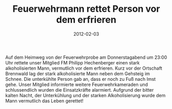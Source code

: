 #+TITLE: Feuerwehrmann rettet Person vor dem erfrieren
#+DATE: 2012-02-03
#+FACEBOOK_URL: 

Auf dem Heimweg von der Feuerwehrprobe am Donnerstagabend um 23:00 Uhr rettete unser Mitglied FM Philipp Hechenberger einen stark alkoholisierten Mann, vermutlich vor dem erfrieren. Kurz vor der Ortschaft Brennwald lag der stark alkoholisierte Mann neben dem Gehsteig im Schnee. Die unterkühlte Person gab an, dass er noch zu Fuß nach Imst gehe. Unser Mitglied informierte weitere Feuerwehrkameraden und schlussendlich wurden die Einsatzkräfte alarmiert. Aufgrund der bitter kalten Nacht, der Unterkühlung und der starken Alkoholisierung wurde dem Mann vermutlich das Leben gerettet!
